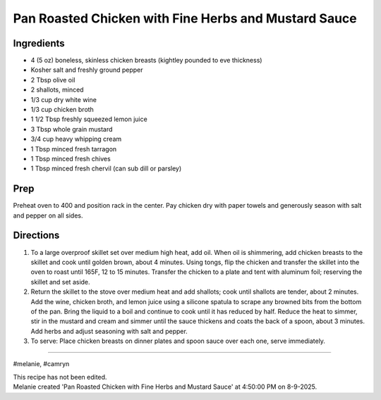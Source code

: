 Pan Roasted Chicken with Fine Herbs and Mustard Sauce
###########################################################
 
Ingredients
=========================================================
 
- 4 (5 oz) boneless, skinless chicken breasts (kightley pounded to eve thickness)
- Kosher salt and freshly ground pepper
- 2 Tbsp olive oil
- 2 shallots, minced
- 1/3 cup dry white wine
- 1/3 cup chicken broth
- 1 1/2 Tbsp freshly squeezed lemon juice
- 3 Tbsp whole grain mustard
- 3/4 cup heavy whipping cream
- 1 Tbsp minced fresh tarragon
- 1 Tbsp minced fresh chives
- 1 Tbsp minced fresh chervil (can sub dill or parsley)
 
Prep
=========================================================
 
Preheat oven to 400 and position rack in the center.  Pay chicken dry with paper towels and generously season with salt and pepper on all sides.
 
Directions
=========================================================
 
1. To a large overproof skillet set over medium high heat, add oil.  When oil is shimmering, add chicken breasts to the skillet and cook until golden brown, about 4 minutes. Using tongs, flip the chicken and transfer the skillet into the oven to roast until 165F, 12 to 15 minutes.  Transfer the chicken to a plate and tent with aluminum foil; reserving the skillet and set aside.
2. Return the skillet to the stove over medium heat and add shallots; cook until shallots are tender, about 2 minutes. Add the wine, chicken broth, and lemon juice using a silicone spatula to scrape any browned bits from the bottom of the pan. Bring the liquid to a boil and continue to cook until it has reduced by half.  Reduce the heat to simmer, stir in the mustard and cream and simmer until the sauce thickens and coats the back of a spoon, about 3 minutes.  Add herbs and adjust seasoning with salt and pepper.
3. To serve: Place chicken breasts on dinner plates and spoon sauce over each one, serve immediately. 
 
------
 
#melanie, #camryn
 
| This recipe has not been edited.
| Melanie created 'Pan Roasted Chicken with Fine Herbs and Mustard Sauce' at 4:50:00 PM on 8-9-2025.